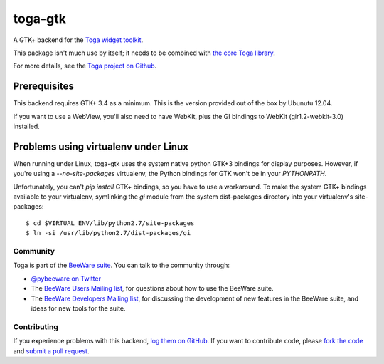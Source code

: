 toga-gtk
========

A GTK+ backend for the `Toga widget toolkit`_.

This package isn't much use by itself; it needs to be combined with `the core Toga library`_.

For more details, see the `Toga project on Github`_.

Prerequisites
~~~~~~~~~~~~~

This backend requires GTK+ 3.4 as a minimum. This is the version provided
out of the box by Ubunutu 12.04.

If you want to use a WebView, you'll also need to have WebKit, plus the
GI bindings to WebKit (gir1.2-webkit-3.0) installed.

Problems using virtualenv under Linux
~~~~~~~~~~~~~~~~~~~~~~~~~~~~~~~~~~~~~

When running under Linux, toga-gtk uses the system native python GTK+3
bindings for display purposes. However, if you're using a `--no-site-packages`
virtualenv, the Python bindings for GTK won't be in your `PYTHONPATH`.

Unfortunately, you can't `pip install` GTK+ bindings, so you have to use a
workaround. To make the system GTK+ bindings available to your virtualenv,
symlinking the `gi` module from the system dist-packages directory into your
virtualenv's site-packages::

    $ cd $VIRTUAL_ENV/lib/python2.7/site-packages
    $ ln -si /usr/lib/python2.7/dist-packages/gi

Community
---------

Toga is part of the `BeeWare suite`_. You can talk to the community through:

* `@pybeeware on Twitter`_

* The `BeeWare Users Mailing list`_, for questions about how to use the BeeWare suite.

* The `BeeWare Developers Mailing list`_, for discussing the development of new features in the BeeWare suite, and ideas for new tools for the suite.

Contributing
------------

If you experience problems with this backend, `log them on GitHub`_. If you
want to contribute code, please `fork the code`_ and `submit a pull request`_.

.. _Toga widget toolkit: http://pybee.org/toga
.. _the core Toga library: https://github.com/pybee/toga
.. _Toga project on Github: https://github.com/pybee/toga
.. _BeeWare suite: http://pybee.org
.. _@pybeeware on Twitter: https://twitter.com/pybeeware
.. _BeeWare Users Mailing list: https://groups.google.com/forum/#!forum/beeware-users
.. _BeeWare Developers Mailing list: https://groups.google.com/forum/#!forum/beeware-developers
.. _log them on Github: https://github.com/pybee/toga-gtk/issues
.. _fork the code: https://github.com/pybee/toga-gtk
.. _submit a pull request: https://github.com/pybee/toga-gtk/pulls


